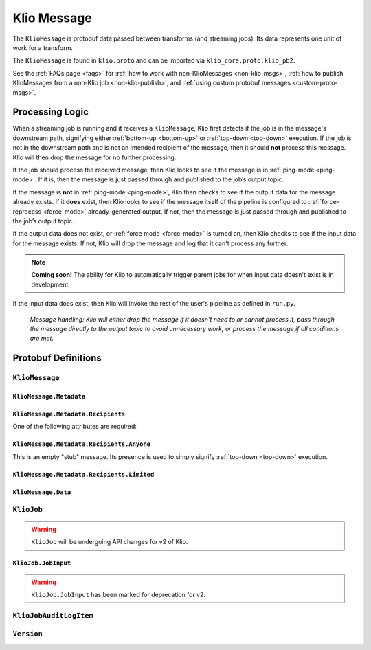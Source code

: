 .. _klio-message:

Klio Message
============

The ``KlioMessage`` is protobuf data passed between transforms (and streaming jobs). Its data
represents one unit of work for a transform.

The ``KlioMessage`` is found in ``klio.proto`` and can be imported via
``klio_core.proto.klio_pb2``.


See the :ref:`FAQs page <faqs>` for :ref:`how to work with non-KlioMessages <non-klio-msgs>`,
:ref:`how to publish KlioMessages from a non-Klio job <non-klio-publish>`, and
:ref:`using custom protobuf messages <custom-proto-msgs>`.


.. _msg-proc-logic:

Processing Logic
----------------

When a streaming job is running and it receives a ``KlioMessage``, Klio first detects if the
job is in the message's downstream path, signifying either :ref:`bottom-up <bottom-up>` or :ref:`top-down <top-down>` execution. If the job is not in the downstream path and is not an intended
recipient of the message, then it should **not** process this message. Klio will then drop the
message for no further processing.

If the job should process the received message, then Klio looks to see if the message is in
:ref:`ping-mode <ping-mode>`. If it is, then the message is just passed through and published to the job’s
output topic.

If the message is **not** in :ref:`ping-mode <ping-mode>`, Klio then checks to see if the output data for
the message already exists. If it **does** exist, then Klio looks to see if the message itself
of the pipeline is configured to :ref:`force-reprocess <force-mode>` already-generated output. If
not, then the message is just passed through and published to the job’s output topic.

If the output data does not exist, or :ref:`force mode <force-mode>` is turned on, then Klio checks
to see if the input data for the message exists. If not, Klio will drop the message and log that it
can't process any further.

.. note::

    **Coming soon!** The ability for Klio to automatically trigger parent jobs for when input
    data doesn't exist is in development.


If the input data does exist, then Klio will invoke the rest of the user's pipeline as defined in
``run.py``.


.. figure:: images/message_logic.gif
    :alt: Klio processing logic flow

    *Message handling: Klio will either drop the message if it doesn't need to or cannot process it, pass through the message directly to the output topic to avoid unnecessary work, or process the message if all conditions are met.*

.. _proto-defs:

Protobuf Definitions
--------------------

.. _kliomessage:

``KlioMessage``
^^^^^^^^^^^^^^^

.. option:: metadata

    Metadata related to the message.

    | *Type:* :ref:`Metadata`
    | *Required*

.. option:: data

    Data of the message.

    | *Type:* :ref:`Data`
    | *Required*

.. option:: version

    Version of the message.

    | *Type:* :ref:`Version`
    | *Required*

.. _metadata:

``KlioMessage.Metadata``
~~~~~~~~~~~~~~~~~~~~~~~~

.. option:: downstream

    Jobs by which the message must be processed. If empty, then all jobs that receive the message
    will process it. If not empty, then the job will check if itself is listed within
    ``downstream``. If it's not, the message will be ignored and no work will be processed.

    *Deprecated.* Users should migrate to ``Metadata.intended_recipients``.

    | *type:* :ref:`KlioJob`
    | *repeated*


.. option:: visited

    Jobs by which the message has already been processed. No jobs are repeated. When a message is
    in ping mode (by setting ``ping`` to ``True``), this is used to log/visualize the DAG.

    | *type:* :ref:`KlioJob`
    | *repeated*

.. option:: job_audit_log

    Audit log for all jobs that the message has visited. This can be considered the audit trail
    for a message.

    | *type:* :ref:`auditlog`
    | *repeated*


.. option:: ping

    If ``True``, then no transformation work will be done for this message, and the message will
    be published to the job's output topic(s). The job will log about the received message. This
    is meant for debugging and/or visualizing the DAG.

    | *Type:* ``bool``
    | *Optional, default:* ``False``

.. option:: force

    If ``True``, and if the output data already exists for the message, then the job will force
    the transform to run again.

    | *Type:* ``bool``
    | *Optional, default:* ``False``

.. option:: intended_recipients

    Jobs by which the message must be processed. Used to detected between
    :ref:`top-down <top-down>` and :ref:`bottom-up <bottom-up>` execution modes.

    | *Type:* :ref:`recipients`
    | *Required* for v2


.. _recipients:

``KlioMessage.Metadata.Recipients``
~~~~~~~~~~~~~~~~~~~~~~~~~~~~~~~~~~~

One of the following attributes are required:

.. option:: anyone

    Current message is intended for any recipient, signifying :ref:`top-down <top-down>`
    execution. Mutually exclusive with ``KlioMessage.Metadata.Recipients.limited``.

    | *Type:* :ref:`anyone`


.. option:: limited

    Current message is intended for the included recipients, signifying
    :ref:`bottom-up <bottom-up>` execution. Mutually exclusive with
    ``KlioMessage.Metadata.Recipients.anyone``.

    | *Type:* :ref:`limited`


.. _anyone:

``KlioMessage.Metadata.Recipients.Anyone``
~~~~~~~~~~~~~~~~~~~~~~~~~~~~~~~~~~~~~~~~~~

This is an empty "stub" message. Its presence is used to simply signify :ref:`top-down <top-down>`
execution.


.. _limited:

``KlioMessage.Metadata.Recipients.Limited``
~~~~~~~~~~~~~~~~~~~~~~~~~~~~~~~~~~~~~~~~~~~

.. option:: recipients

    An array of KlioJobs. Only jobs included in ``recipients`` should process the message.
    Otherwise, the job should just drop the message to avoid further processing.

    | *Type:* :ref:`kliojob`
    | *Repeated*


.. option:: trigger_children_of

    When set to a particular job, it signifies that the message was *originally* in
    :ref:`top-down <top-down>` execution mode across a :doc:`graph <../anatomy/graph>` of jobs,
    but a dependency was missing for the job assigned to ``trigger_children_of``, therefore
    triggering :ref:`bottom-up <bottom-up>` execution for a subset of the graph. Once
    dependencies are made available, the job triggering bottom-up execution for that subset
    should then return the message to top-down mode. This is done by re-assigning
    ``KlioMessage.Metadata.intended_recipients`` to ``Anyone``.

    | *Type:* :ref:`kliojob`


.. _data:

``KlioMessage.Data``
~~~~~~~~~~~~~~~~~~~~

.. option:: element

    The reference identifier that refers to a particular file on which the job will perform work.

    | *Type:* ``bytes``
    | *Required*


.. option:: payload

    Data shared between transforms. It reflects what the previous transform in the pipeline
    returned/yielded (if that transform was decorated with the :ref:`handle-klio` decorator). The
    first transform in the pipeline after reading from event input will always be ``None``.

    See :doc:`transforms` for how to make use of a message's payload.

    | *Type:* ``bytes``
    | *Optional*


.. option:: entity_id

    The reference identifier that refers to a particular file on which the job will perform work.

    *Deprecated.* Users should migrate to ``data.element``.

    | *Type:* ``bytes``
    | *Required*


.. _kliojob:

``KlioJob``
^^^^^^^^^^^

.. warning::

    ``KlioJob`` will be undergoing API changes for v2 of Klio.


.. option:: job_name

    Name of job (as configured in ``klio-job.yaml::job_name``).

    | *Type:* ``string``
    | *Required*

.. option:: gcp_project

    GCP project of job (as configured in ``klio-job.yaml::pipeline_options.project``).

    | *Type*: ``string``
    | *Required for Dataflow*

.. option:: inputs

    The job's event & data input(s)

    *Marked for deprecation.*

    | *Type*: :ref:`job-input`.
    | *Repeated*


.. _job-input:

``KlioJob.JobInput``
~~~~~~~~~~~~~~~~~~~~

.. warning::

    ``KlioJob.JobInput`` has been marked for deprecation for v2.


.. option:: topic

    The job's Pub/Sub input topic.

    | *Type*: ``string``
    | *Required*


.. option:: subscription

    The job's Pub/Sub input subscription.

    | *Type*: ``string``
    | *Optional*


.. option:: data_location

    The job's Pub/Sub input location of input GCS data.

    | *Type*: ``string``
    | *Optional*


.. _auditlog:

``KlioJobAuditLogItem``
^^^^^^^^^^^^^^^^^^^^^^^

.. option:: timestamp

    Timestamp of when the audit log item was created.

    | *Type:* ``google.protobuf.Timestamp``
    | *Required*


.. option:: klio_job

    The ``KlioJob`` that is working on the message.

    | *Type:* :ref:`kliojob`
    | *Required*

.. _version:

``Version``
^^^^^^^^^^^

.. option:: UNKNOWN

    No version set.

.. option:: V1

    Version 1 of ``KlioMessage``.

.. option:: V2

    Version 2 of ``KlioMessage``.


.. todo::

    Link to ``klio.proto`` file in the page above once the repo is public. Otherwise the doc build
    will fail.
